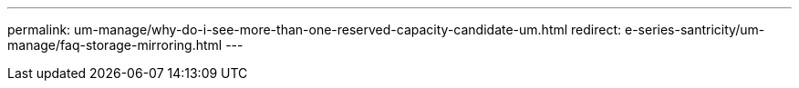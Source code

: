---
permalink: um-manage/why-do-i-see-more-than-one-reserved-capacity-candidate-um.html
redirect: e-series-santricity/um-manage/faq-storage-mirroring.html
---
